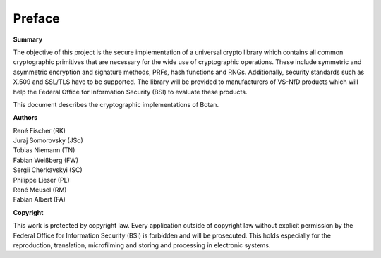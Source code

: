 Preface
=======

**Summary**

The objective of this project is the secure implementation of a
universal crypto library which contains all common cryptographic
primitives that are necessary for the wide use of cryptographic
operations. These include symmetric and asymmetric encryption and
signature methods, PRFs, hash functions and RNGs. Additionally, security
standards such as X.509 and SSL/TLS have to be supported. The library
will be provided to manufacturers of VS-NfD products which will help the
Federal Office for Information Security (BSI) to evaluate these products.

This document describes the cryptographic implementations of Botan.

**Authors**

| René Fischer (RK)
| Juraj Somorovsky (JSo)
| Tobias Niemann (TN)
| Fabian Weißberg (FW)
| Sergii Cherkavskyi (SC)
| Philippe Lieser (PL)
| René Meusel (RM)
| Fabian Albert (FA)

**Copyright**

This work is protected by copyright law. Every application outside of
copyright law without explicit permission by the Federal Office for
Information Security (BSI) is forbidden and will be prosecuted.
This holds especially for the reproduction, translation, microfilming and
storing and processing in electronic systems.
